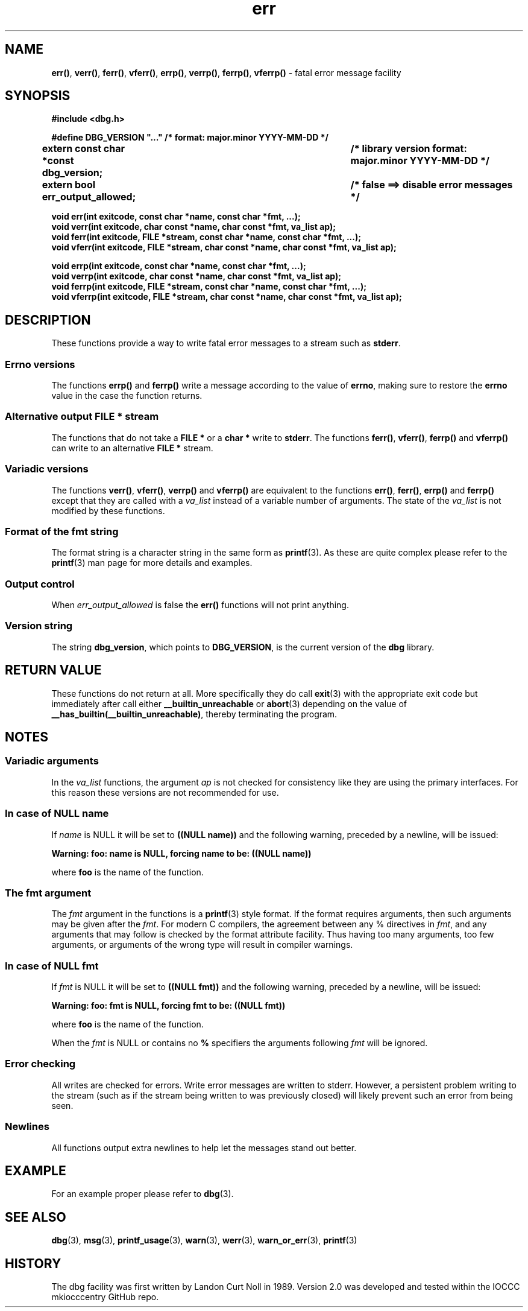 .\" section 3 man page for dbg
.\"
.\" This man page was first written by Cody Boone Ferguson for the IOCCC
.\" in 2022. The man page is dedicated to Grace Hopper who popularised the
.\" term 'debugging' after a real moth in a mainframe was causing it to
.\" malfunction (the term had already existed but she made it popular
.\" because of actually removing an insect that was causing a malfunction).
.\"
.\" Humour impairment is not virtue nor is it a vice, it's just plain
.\" wrong: almost as wrong as JSON spec mis-features and C++ obfuscation! :-)
.\"
.\" "Share and Enjoy!"
.\"     --  Sirius Cybernetics Corporation Complaints Division, JSON spec department. :-)
.\"
.TH err 3 "28 September 2025" "err"
.SH NAME
.BR err() \|,
.BR verr() \|,
.BR ferr() \|,
.BR vferr() \|,
.BR errp() \|,
.BR verrp() \|,
.BR ferrp() \|,
.BR vferrp()
\- fatal error message facility
.SH SYNOPSIS
\fB#include <dbg.h>\fP
.sp
\fB#define DBG_VERSION "..." /* format: major.minor YYYY-MM-DD */\fP
.br
\fBextern const char *const dbg_version;	/* library version format: major.minor YYYY-MM-DD */\fP
.sp
.B "extern bool err_output_allowed;		/* false ==> disable error messages */"
.sp
.B "void err(int exitcode, const char *name, const char *fmt, ...);"
.br
.B "void verr(int exitcode, char const *name, char const *fmt, va_list ap);"
.br
.B "void ferr(int exitcode, FILE *stream, const char *name, const char *fmt, ...);"
.br
.B "void vferr(int exitcode, FILE *stream, char const *name, char const *fmt, va_list ap);"
.sp
.B "void errp(int exitcode, const char *name, const char *fmt, ...);"
.br
.B "void verrp(int exitcode, char const *name, char const *fmt, va_list ap);"
.br
.B "void ferrp(int exitcode, FILE *stream, const char *name, const char *fmt, ...);"
.br
.B "void vferrp(int exitcode, FILE *stream, char const *name, char const *fmt, va_list ap);"
.SH DESCRIPTION
These functions provide a way to write fatal error messages to a stream such as
.BR stderr .
.SS Errno versions
.PP
The functions
.B errp()
and
.B ferrp()
write a message according to the value of
.BR errno ,
making sure to restore the
.B errno
value in the case the function returns.
.SS Alternative output FILE * stream
The functions that do not take a
.B FILE *
or a
.B char *
write to
.BR stderr .
The functions
.BR ferr() \|,
.BR vferr() \|,
.BR ferrp()
and
.BR vferrp()
can write to an alternative
.B FILE *
stream.
.SS Variadic versions
.PP
The functions
.BR verr() \|,
.BR vferr() \|,
.BR verrp()
and
.BR vferrp()
are equivalent to the functions
.BR err() \|,
.BR ferr() \|,
.BR errp()
and
.BR ferrp()
except that they are called with a
.I va_list
instead of a variable number of arguments.
The state of the
.I va_list
is not modified by these functions.
.SS Format of the fmt string
The format string is a character string in the same form as
.BR printf (3).
As these are quite complex please refer to the
.BR printf (3)
man page for more details and examples.
.SS Output control
.PP
When
.I err_output_allowed
is false the
.B err()
functions will not print anything.
.SS Version string
The string
.BR dbg_version ,
which points to
.BR DBG_VERSION ,
is the current version of the
.B dbg
library.
.SH RETURN VALUE
.PP
These functions do not return at all.
More specifically they do call
.BR exit (3)
with the appropriate exit code but immediately after call either
.B __builtin_unreachable
or
.BR abort (3)
depending on the value of
.BR __has_builtin(__builtin_unreachable) ,
thereby terminating the program.
.SH NOTES
.SS Variadic arguments
In the
.I va_list
functions, the argument
.I ap
is not checked for consistency like they are using the primary interfaces.
For this reason these versions are not recommended for use.
.SS In case of NULL name
If
.I name
is NULL it will be set to
.B "((NULL name))"
and the following warning, preceded by a newline, will be issued:
.sp
.BI "Warning: foo: name is NULL, forcing name to be: ((NULL name))"
.sp
where
.B foo
is the name of the function.
.SS The fmt argument
The
.I fmt
argument in the functions is a
.BR printf (3)
style format.
If the format requires arguments, then such arguments may be given after the
.IR fmt .
For modern C compilers, the agreement between any % directives in
.IR fmt ,
and any arguments that may follow is checked by the format attribute facility.
Thus having too many arguments, too few arguments, or arguments of the wrong type will result in compiler warnings.
.SS In case of NULL fmt
If
.I fmt
is NULL it will be set to
.B "((NULL fmt))"
and the following warning, preceded by a newline, will be issued:
.sp
.BI "Warning: foo: fmt is NULL, forcing fmt to be: ((NULL fmt))"
.sp
where
.B foo
is the name of the function.
.sp
When the
.I fmt
is NULL or contains no
.B %
specifiers the arguments following
.I fmt
will be ignored.
.SS Error checking
All writes are checked for errors.
Write error messages are written to stderr.
However, a persistent problem writing to the stream (such as if the stream being written to was previously closed) will likely prevent such an error from being seen.
.SS Newlines
All functions output extra newlines to help let the messages stand out better.
.SH EXAMPLE
.PP
For an example proper please refer to
.BR dbg (3).
.SH SEE ALSO
.BR dbg (3),
.BR msg (3),
.BR printf_usage (3),
.BR warn (3),
.BR werr (3),
.BR warn_or_err (3),
.BR printf (3)
.SH HISTORY
The dbg facility was first written by Landon Curt Noll in 1989.
Version 2.0 was developed and tested within the IOCCC mkiocccentry GitHub repo.
